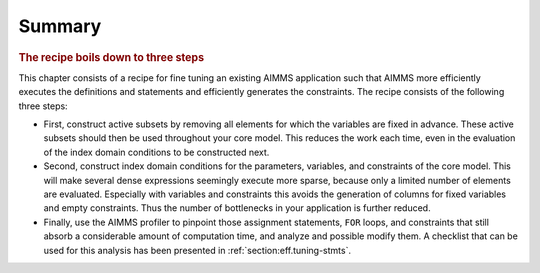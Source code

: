 Summary
=======

.. rubric:: The recipe boils down to three steps

This chapter consists of a recipe for fine tuning an existing AIMMS
application such that AIMMS more efficiently executes the definitions
and statements and efficiently generates the constraints. The recipe
consists of the following three steps:

-  First, construct active subsets by removing all elements for which
   the variables are fixed in advance. These active subsets should then
   be used throughout your core model. This reduces the work each time,
   even in the evaluation of the index domain conditions to be
   constructed next.

-  Second, construct index domain conditions for the parameters,
   variables, and constraints of the core model. This will make several
   dense expressions seemingly execute more sparse, because only a
   limited number of elements are evaluated. Especially with variables
   and constraints this avoids the generation of columns for fixed
   variables and empty constraints. Thus the number of bottlenecks in
   your application is further reduced.

-  Finally, use the AIMMS profiler to pinpoint those assignment
   statements, ``FOR`` loops, and constraints that still absorb a
   considerable amount of computation time, and analyze and possible
   modify them. A checklist that can be used for this analysis has been
   presented in :ref:`section:eff.tuning-stmts`.